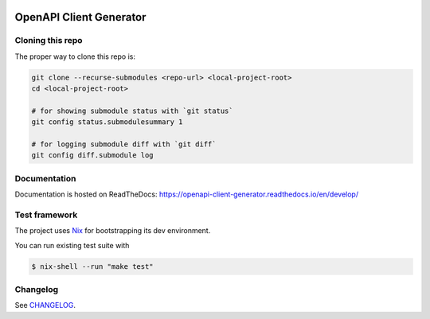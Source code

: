 .. _badges:

.. image:: https://github.com/avanov/openapi-client-generator/workflows/CI/badge.svg?branch=develop
    :target: https://github.com/avanov/openapi-client-generator/actions?query=branch%3Adevelop

.. image:: https://coveralls.io/repos/github/avanov/openapi-client-generator/badge.svg?branch=develop
    :target: https://coveralls.io/github/avanov/openapi-client-generator?branch=develop

.. image:: https://requires.io/github/avanov/openapi-client-generator/requirements.svg?branch=master
    :target: https://requires.io/github/avanov/openapi-client-generator/requirements/?branch=master
    :alt: Requirements Status

.. image:: https://readthedocs.org/projects/openapi-client-generator/badge/?version=latest
    :target: https://openapi-client-generator.readthedocs.io/en/latest/
    :alt: Documentation Status

.. image:: http://img.shields.io/pypi/v/openapi-client-generator.svg
    :target: https://pypi.python.org/pypi/openapi-client-generator
    :alt: Latest PyPI Release


OpenAPI Client Generator
========================

Cloning this repo
-----------------

The proper way to clone this repo is:

.. code-block:: bash

    git clone --recurse-submodules <repo-url> <local-project-root>
    cd <local-project-root>

    # for showing submodule status with `git status`
    git config status.submodulesummary 1

    # for logging submodule diff with `git diff`
    git config diff.submodule log

Documentation
-------------

Documentation is hosted on ReadTheDocs: https://openapi-client-generator.readthedocs.io/en/develop/


Test framework
--------------

The project uses `Nix <https://nixos.org/>`_ for bootstrapping its dev environment.

You can run existing test suite with

.. code::

   $ nix-shell --run "make test"


Changelog
---------

See `CHANGELOG <https://github.com/avanov/openapi-client-generator/blob/master/CHANGELOG.rst>`_.
